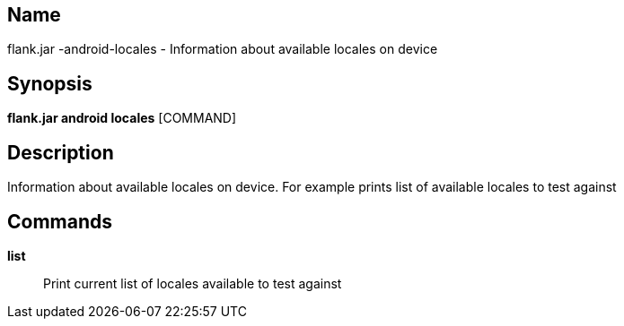 // tag::picocli-generated-full-manpage[]

// tag::picocli-generated-man-section-name[]
== Name

flank.jar
-android-locales - Information about available locales on device

// end::picocli-generated-man-section-name[]

// tag::picocli-generated-man-section-synopsis[]
== Synopsis

*flank.jar
 android locales* [COMMAND]

// end::picocli-generated-man-section-synopsis[]

// tag::picocli-generated-man-section-description[]
== Description

Information about available locales on device. For example prints list of available locales to test against

// end::picocli-generated-man-section-description[]

// tag::picocli-generated-man-section-commands[]
== Commands

*list*::
  Print current list of locales available to test against

// end::picocli-generated-man-section-commands[]

// end::picocli-generated-full-manpage[]